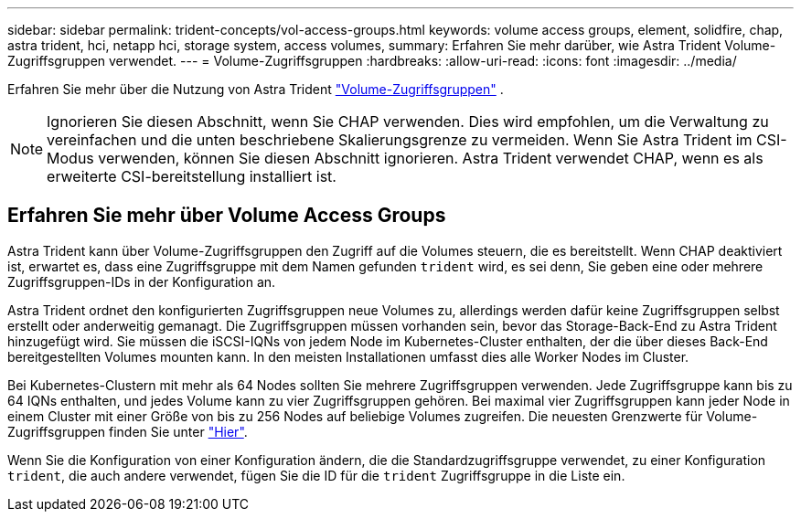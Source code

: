 ---
sidebar: sidebar 
permalink: trident-concepts/vol-access-groups.html 
keywords: volume access groups, element, solidfire, chap, astra trident, hci, netapp hci, storage system, access volumes, 
summary: Erfahren Sie mehr darüber, wie Astra Trident Volume-Zugriffsgruppen verwendet. 
---
= Volume-Zugriffsgruppen
:hardbreaks:
:allow-uri-read: 
:icons: font
:imagesdir: ../media/


[role="lead"]
Erfahren Sie mehr über die Nutzung von Astra Trident https://docs.netapp.com/us-en/element-software/concepts/concept_solidfire_concepts_volume_access_groups.html["Volume-Zugriffsgruppen"^] .


NOTE: Ignorieren Sie diesen Abschnitt, wenn Sie CHAP verwenden. Dies wird empfohlen, um die Verwaltung zu vereinfachen und die unten beschriebene Skalierungsgrenze zu vermeiden. Wenn Sie Astra Trident im CSI-Modus verwenden, können Sie diesen Abschnitt ignorieren. Astra Trident verwendet CHAP, wenn es als erweiterte CSI-bereitstellung installiert ist.



== Erfahren Sie mehr über Volume Access Groups

Astra Trident kann über Volume-Zugriffsgruppen den Zugriff auf die Volumes steuern, die es bereitstellt. Wenn CHAP deaktiviert ist, erwartet es, dass eine Zugriffsgruppe mit dem Namen gefunden `trident` wird, es sei denn, Sie geben eine oder mehrere Zugriffsgruppen-IDs in der Konfiguration an.

Astra Trident ordnet den konfigurierten Zugriffsgruppen neue Volumes zu, allerdings werden dafür keine Zugriffsgruppen selbst erstellt oder anderweitig gemanagt. Die Zugriffsgruppen müssen vorhanden sein, bevor das Storage-Back-End zu Astra Trident hinzugefügt wird. Sie müssen die iSCSI-IQNs von jedem Node im Kubernetes-Cluster enthalten, der die über dieses Back-End bereitgestellten Volumes mounten kann. In den meisten Installationen umfasst dies alle Worker Nodes im Cluster.

Bei Kubernetes-Clustern mit mehr als 64 Nodes sollten Sie mehrere Zugriffsgruppen verwenden. Jede Zugriffsgruppe kann bis zu 64 IQNs enthalten, und jedes Volume kann zu vier Zugriffsgruppen gehören. Bei maximal vier Zugriffsgruppen kann jeder Node in einem Cluster mit einer Größe von bis zu 256 Nodes auf beliebige Volumes zugreifen. Die neuesten Grenzwerte für Volume-Zugriffsgruppen finden Sie unter https://docs.netapp.com/us-en/element-software/concepts/concept_solidfire_concepts_volume_access_groups.html["Hier"^].

Wenn Sie die Konfiguration von einer Konfiguration ändern, die die Standardzugriffsgruppe verwendet, zu einer Konfiguration `trident`, die auch andere verwendet, fügen Sie die ID für die `trident` Zugriffsgruppe in die Liste ein.
